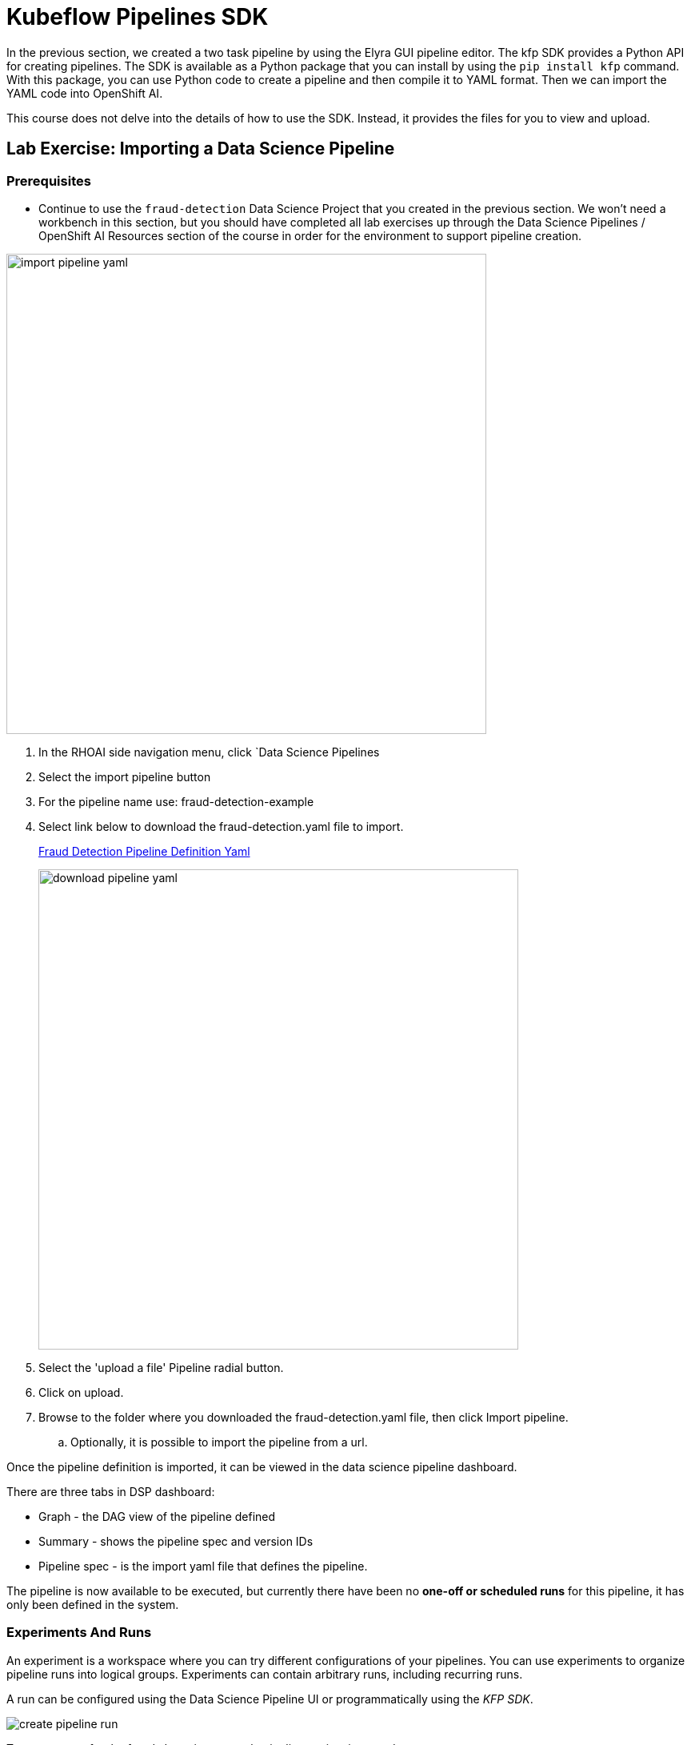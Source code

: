 = Kubeflow Pipelines SDK

In the previous section, we created a two task pipeline by using the Elyra GUI pipeline editor. The kfp SDK provides a Python API for creating pipelines. The SDK is available as a Python package that you can install by using the `pip install kfp` command. With this package, you can use Python code to create a pipeline and then compile it to YAML format. Then we can import the YAML code into OpenShift AI.

This course does not delve into the details of how to use the SDK. Instead, it provides the files for you to view and upload.



== Lab Exercise: Importing a Data Science Pipeline

=== Prerequisites 

* Continue to use the `fraud-detection` Data Science Project that you created in the previous section. We won't need a workbench in this section, but you should have completed all lab exercises up through the Data Science Pipelines / OpenShift AI Resources section of the course in order for the environment to support pipeline creation.

image::import_pipeline_yaml.gif[width=600]


. In the RHOAI side navigation menu, click `Data Science Pipelines

. Select the import pipeline button

. For the pipeline name use: fraud-detection-example

. Select link below to download the fraud-detection.yaml file to import.
+
https://github.com/RedHatQuickCourses/rhoai-pipelines-v2/blob/main/downloads/fraud_detection.yaml[Fraud Detection Pipeline Definition Yaml, window=blank]
+
image::download_pipeline_yaml.png[width=600]
+
. Select the 'upload a file' Pipeline radial button.

. Click on upload.

. Browse to the folder where you downloaded the fraud-detection.yaml file, then click Import pipeline.

.. Optionally, it is possible to import the pipeline from a url.

Once the pipeline definition is imported, it can be viewed in the data science pipeline dashboard.  

There are three tabs in DSP dashboard:

 * Graph - the DAG view of the pipeline defined
 * Summary - shows the pipeline spec and version IDs
 * Pipeline spec - is the import yaml file that defines the pipeline.

The pipeline is now available to be executed, but currently there have been no *one-off or scheduled runs* for this pipeline, it has only been defined in the system. 





//In the Minio web console, click `Object Browser > data-science-pipelines > artifacts > PIPELINE_NAME-XXX`, where `xxxxx` is a randomly generated number for the pipeline run. You should the output artifacts generated by the pipeline.

// image::object-store-after-run.png[]

=== Experiments And Runs

An experiment is a workspace where you can try different configurations of your pipelines. You can use experiments to organize pipeline runs into logical groups. Experiments can contain arbitrary runs, including recurring runs. 

A run can be configured using the Data Science Pipeline UI or programmatically using the _KFP SDK_.

image::create_pipeline_run.gif[]

To create a _run_ for the fraud-detection-example pipeline we just imported.

 . Locate the fraud-detection-example in the data science pipeline menu / dashboard.

 . Use the menu at the far right to:

  .. upload a new version of the pipeline
  .. create a schedule run for sometime in the future
  .. create a one-off run

 . Select the option to create a new run.

To execute the run, we need to input some information:

 . Run Type: Scheduled runs are executed from different dashboard - skip this step

 . Define the project and experiment name:

 .. The project name is immutable and cannot be changed at this time.

 .. For the experiment, choose an existing experiment from the list or create a new one.  Select create a new experiment. 

 . Run Details:  
 
 .. Specify a name for this run

 .. Add a description

The final section describes the pipeline 

 . Select the pipeline to Run from the drop down

 . Select the version of the pipeline if available.

Depending on Pipeline Definition, some parameters must be specified at runtime.

In this case there are two required parameters, which allow this pipeline to have different inputs.

 . The first parameter is a url location of the data file to be imported during the Run.

 . The second parameter is the number of epochs.
 +
 [NOTE]
This epoch's number is an important hyperparameter for the algorithm. It specifies the number of epochs or complete passes of the entire training dataset passing through the training or learning process of the algorithm.

Select _Create_ Run to start the run.

------
------
